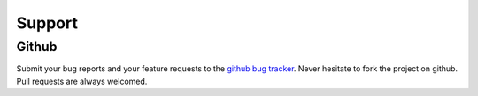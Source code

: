 =========
 Support
=========


Github
======

Submit your bug reports and your feature requests to the `github bug tracker <http://github.com/Kozea/pygal/issues>`_.
Never hesitate to fork the project on github.
Pull requests are always welcomed.
